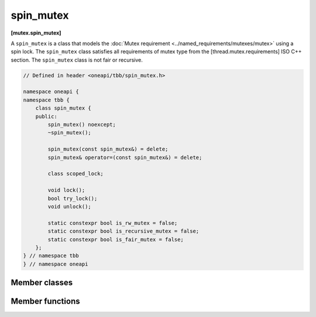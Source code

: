 .. SPDX-FileCopyrightText: 2019-2021 Intel Corporation
..
.. SPDX-License-Identifier: CC-BY-4.0

==========
spin_mutex
==========
**[mutex.spin_mutex]**

A ``spin_mutex`` is a class that models the :doc:`Mutex requirement <../named_requirements/mutexes/mutex>` using a spin lock.
The ``spin_mutex`` class satisfies all requirements of mutex type from the [thread.mutex.requirements] ISO C++ section.
The ``spin_mutex`` class is not fair or recursive.

.. code:: cpp

    // Defined in header <oneapi/tbb/spin_mutex.h>

    namespace oneapi {
    namespace tbb {
        class spin_mutex {
        public:
            spin_mutex() noexcept;
            ~spin_mutex();

            spin_mutex(const spin_mutex&) = delete;
            spin_mutex& operator=(const spin_mutex&) = delete;

            class scoped_lock;

            void lock();
            bool try_lock();
            void unlock();

            static constexpr bool is_rw_mutex = false;
            static constexpr bool is_recursive_mutex = false;
            static constexpr bool is_fair_mutex = false;
        };
    } // namespace tbb
    } // namespace oneapi 

Member classes
--------------

.. namespace:: oneapi::tbb::spin_mutex
	       
.. cpp:class:: scoped_lock

    Corresponding ``scoped_lock`` class. See the :doc:`Mutex requirement <../named_requirements/mutexes/mutex>`.

Member functions
----------------

.. cpp:function:: spin_mutex()

    Constructs ``spin_mutex`` with unlocked state.

.. cpp:function:: ~spin_mutex()

    Destroys an unlocked ``spin_mutex``.

.. cpp:function:: void lock()

    Acquires a lock. Spins if the lock is taken.

.. cpp:function:: bool try_lock()

    Attempts to acquire a lock (non-blocking). Returns **true** if lock is acquired; **false**, otherwise.

.. cpp:function:: void unlock()

    Releases a lock held by a current thread.

